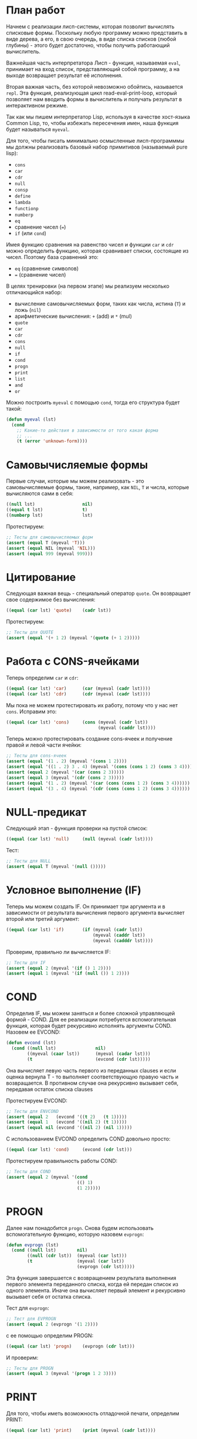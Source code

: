#+STARTUP: showall indent hidestars

* План работ

Начнем с реализации лисп-системы, которая позволит вычислять списковые формы. Поскольку
любую программу можно представить в виде дерева, а его, в свою очередь, в виде списка
списков (любой глубины) - этого будет достаточно, чтобы получить работающий вычислитель.

Важнейшая часть интерпретатора Лисп - функция, называемая ~eval~, принимает на вход
список, представляющий собой программу, а на выходе возвращает результат её исполнения.

Вторая важная часть, без которой невозможно обойтись, называется ~repl~. Эта функция,
реализующая цикл read-eval-print-loop, который позволяет нам вводить формы в
вычислитель и получать результат в интерактивном режиме.

Так как мы пишем интерпретатор Lisp, используя в качестве хост-языка Common Lisp, то,
чтобы избежать пересечения имен, наша функция будет называться ~myeval~.

Для того, чтобы писать минимально осмысленные лисп-программмы мы должны реализовать
базовый набор примитивов (называемый pure lisp):
- ~cons~
- ~car~
- ~cdr~
- ~null~
- ~consp~
- ~define~
- ~lambda~
- ~functionp~
- ~numberp~
- ~eq~
- сравнение чисел (~=~)
- ~if~ (или ~cond~)

Имея функцию сравнения на равенство чисел и функции ~car~ и ~cdr~ можно определить
функцию, которая сравнивает списки, состоящие из чисел.  Поэтому база сравнений это:
- ~eq~ (сравнение символов)
- ~=~ (сравнение чисел)

В целях тренировки (на первом этапе) мы реализуем несколько отличающийся набор:
- вычисление самовычисляемых форм, таких как числа, истина (~Т~) и ложь (~nil~)
- арифметические вычисления: ~+~ (add) и ~*~ (mul)
- ~quote~
- ~car~
- ~cdr~
- ~cons~
- ~null~
- ~if~
- ~cond~
- ~progn~
- ~print~
- ~list~
- ~and~
- ~or~

Можно построить ~myeval~ с помощью ~cond~, тогда его структура будет такой:

#+BEGIN_SRC lisp
  (defun myeval (lst)
    (cond
      ;; Какие-то действия в зависимости от того какая форма
      ;; ...
      (t (error 'unknown-form))))
#+END_SRC

* Самовычисляемые формы

Первые случаи, которые мы можем реализовать - это самовычисляемые формы, такие,
например, как ~NIL~, ~T~ и числа, которые вычисляются сами в себя:

#+NAME: number_0
#+BEGIN_SRC lisp
  ((null lst)                  nil)
  ((equal t lst)               t)
  ((numberp lst)               lst)
#+END_SRC

Протестируем:

#+NAME: number_0_test
#+BEGIN_SRC lisp
  ;; Тесты для самовычисляемых форм
  (assert (equal T (myeval 'T)))
  (assert (equal NIL (myeval 'NIL)))
  (assert (equal 999 (myeval 999)))
#+END_SRC

* Цитирование

Следующая важная вещь - специальный оператор ~quote~. Он возвращает свое содержимое без
вычисления:

#+NAME: quote_0
#+BEGIN_SRC lisp
  ((equal (car lst) 'quote)    (cadr lst))
#+END_SRC

Протестируем:

#+NAME: quote_0_test
#+BEGIN_SRC lisp
  ;; Тесты для QUOTE
  (assert (equal '(+ 1 2) (myeval '(quote (+ 1 2)))))
#+END_SRC

* Работа с CONS-ячейками

Теперь определим ~car~ и ~cdr~:

#+NAME: car_cdr_0
#+BEGIN_SRC lisp
  ((equal (car lst) 'car)      (car (myeval (cadr lst))))
  ((equal (car lst) 'cdr)      (cdr (myeval (cadr lst))))
#+END_SRC

Мы пока не можем протестировать их работу, потому что у нас нет ~cons~. Исправим это:

#+NAME: cons_0
#+BEGIN_SRC lisp
  ((equal (car lst) 'cons)     (cons (myeval (cadr lst))
                                     (myeval (caddr lst))))
#+END_SRC

Теперь можно протестировать создание cons-ячеек и получение правой и левой части
ячейки:

#+NAME: car_cdr_cons_0_test
#+BEGIN_SRC lisp
  ;; Тесты для cons-ячеек
  (assert (equal '(1 . 2) (myeval '(cons 1 2))))
  (assert (equal '((1 . 2) 3 . 4) (myeval '(cons (cons 1 2) (cons 3 4)))))
  (assert (equal 2 (myeval '(car (cons 2 3)))))
  (assert (equal 3 (myeval '(cdr (cons 2 3)))))
  (assert (equal '(1 . 2) (myeval '(car (cons (cons 1 2) (cons 3 4))))))
  (assert (equal '(3 . 4) (myeval '(cdr (cons (cons 1 2) (cons 3 4))))))
#+END_SRC

* NULL-предикат

Следующий этап - функция проверки на пустой список:

#+NAME: null_0
#+BEGIN_SRC lisp
  ((equal (car lst) 'null)     (null (myeval (cadr lst))))
#+END_SRC

Тест:

#+NAME: null_0_test
#+BEGIN_SRC lisp
  ;; Тесты для NULL
  (assert (equal T (myeval '(null ()))))
#+END_SRC

* Условное выполнение (IF)

Теперь мы можем создать IF. Он принимает три аргумента и в зависимости от результата
вычисления первого аргумента вычисляет второй или третий аргумент:

#+NAME: if_0
#+BEGIN_SRC lisp
  ((equal (car lst) 'if)       (if (myeval (cadr lst))
                                   (myeval (caddr lst))
                                   (myeval (cadddr lst))))
#+END_SRC

Проверим, правильно ли вычисляется IF:

#+NAME: if_0_test
#+BEGIN_SRC lisp
  ;; Тесты для IF
  (assert (equal 2 (myeval '(if () 1 2))))
  (assert (equal 1 (myeval '(if (null ()) 1 2))))
#+END_SRC

* COND

Определив IF, мы можем заняться и более сложной управляющей формой - COND. Для ее
реализации потребуется вспомогательная функция, которая будет рекурсивно исполнять
аргументы COND. Назовем ее EVCOND:

#+NAME: evcond_0
#+BEGIN_SRC lisp
  (defun evcond (lst)
    (cond ((null lst)               nil)
          ((myeval (caar lst))      (myeval (cadar lst)))
          (t                        (evcond (cdr lst)))))
#+END_SRC

Она вычисляет левую часть первого из переданных clauses и если оценка вернула T - то
выполняет соответствующую правую часть и возвращается. В противном случае она
рекурсивно вызывает себя, передавая остаток списка clauses

Протестируем EVCOND:

#+NAME: evcond_0_test
#+BEGIN_SRC lisp
  ;; Тесты для ENVCOND
  (assert (equal 2   (evcond '((t 2)   (t 1)))))
  (assert (equal 1   (evcond '((nil 2) (t 1)))))
  (assert (equal nil (evcond '((nil 2) (nil 1)))))
#+END_SRC

С использованием EVCOND определить COND довольно просто:

#+NAME: cond_0
#+BEGIN_SRC lisp
  ((equal (car lst) 'cond)     (evcond (cdr lst)))
#+END_SRC

Протестируем правильность работы COND:

#+NAME: cond_0_test
#+BEGIN_SRC lisp
  ;; Тесты для COND
  (assert (equal 2 (myeval '(cond
                             (() 1)
                             (1 2)))))
#+END_SRC

* PROGN

Далее нам понадобится ~progn~. Снова будем использовать вспомогательную функцию,
которую назовем ~evprogn~:

#+NAME: evprogn_0
#+BEGIN_SRC lisp
  (defun evprogn (lst)
    (cond ((null lst)        nil)
          ((null (cdr lst))  (myeval (car lst)))
          (t                 (myeval (car lst))
                             (evprogn (cdr lst)))))
#+END_SRC

Эта функция завершается с возвращением результата выполнения первого элемента
переданного списка, когда ей передан список из одного элемента. Иначе она вычисляет
первый элемент и рекурсивно вызывает себя от остатка списка.

Тест для ~evprogn~:

#+NAME: evprogn_0_test
#+BEGIN_SRC lisp
  ;; Тест для EVPROGN
  (assert (equal 2 (evprogn '(1 2))))
#+END_SRC

с ее помощью определим PROGN:

#+NAME: progn_0
#+BEGIN_SRC lisp
  ((equal (car lst) 'progn)    (evprogn (cdr lst)))
#+END_SRC

И проверим:

#+NAME: progn_0_test
#+BEGIN_SRC lisp
  ;; Тесты для PROGN
  (assert (equal 3 (myeval '(progn 1 2 3))))
#+END_SRC

* PRINT

Для того, чтобы иметь возможность отладочной печати, определим PRINT:

#+NAME: print_0
#+BEGIN_SRC lisp
  ((equal (car lst) 'print)    (print (myeval (cadr lst))))
#+END_SRC

Чтобы протестировать ~print~ воспользуемся перехватом ~standatd-output~

#+NAME: print_0_test
#+BEGIN_SRC lisp
  ;; Тесты для PRINT
  (assert (equal (with-output-to-string (*standard-output*)
                   (print 12))
                 (with-output-to-string (*standard-output*)
                   (myeval '(print 12)))))
  (assert (equal (print 12)
                 (myeval '(print 12))))
#+END_SRC

* LIST

List - это функция, которая вычисляет свои аргументы и формирует из результатов
вычисления список. Для ее определения нам понадобится вспомогательная функция
~evlis~. Она рекурсивно исполняет список, полученный в первом аргументе, применяя к
результатам исполнения CONS, чтобы получить список результатов:

#+NAME: evlis_0
#+BEGIN_SRC lisp
  (defun evlis (lst)
    (cond ((null lst)  nil)
          (t           (cons (myeval (car lst))
                             (evlis (cdr lst))))))
#+END_SRC

Протестируем ~evlis~:

#+NAME: evlis_0_test
#+BEGIN_SRC lisp
  ;; Тесты для EVLIS
  (assert (equal '(3 6 42)
                 (evlis '((+ 1 2) (* 2 3) 42))))
#+END_SRC

Теперь мы можем определить ~list~:

#+NAME: list_0
#+BEGIN_SRC lisp
  ((equal (car lst) 'list)     (evlis (cdr lst)))
#+END_SRC

Протестируем ~list~

#+NAME: list_0_test
#+BEGIN_SRC lisp
  ;; Тесты для LIST
  (assert (equal '(3 6 42)
                 (myeval '(list (+ 1 2) (* 2 3) 42))))
#+END_SRC

* AND

Подобно ~evlis~, ~evand~ рекурсивно вычисляет список, применяя к результатам
~and~. Подобно ~evprogn~, в случае передачи списка из одного аргумента ~evand~
завершается с возвращением результата вычисления ~and~ от одного элемента.

#+NAME: evand_0
#+BEGIN_SRC lisp
  (defun evand (lst)
    (cond ((null lst)        (and))
          ((null (cdr lst))  (and (myeval (car lst))))
          (t                 (and (myeval (car lst))
                                  (evand (cdr lst))))))
#+END_SRC

Протестируем ~evand~:

#+NAME: evand_0_test
#+BEGIN_SRC lisp
  ;; Тесты для EVAND
  (assert (equal (and)           (evand '())))
  (assert (equal (and 1)         (evand '(1))))
  (assert (equal (and nil)       (evand '(nil))))
  (assert (equal (and 1 nil)     (evand '(1 nil ))))
  (assert (equal (and 1 2 nil)   (evand '(1 2 nil))))
  (assert (equal (and 1 2 3)     (evand '(1 2 3))))
#+END_SRC

Теперь мы можем определить ~and~:

#+NAME: and_0
#+BEGIN_SRC lisp
  ((equal (car lst) 'and)      (evand (cdr lst)))
#+END_SRC

Протестируем ~and~:

#+NAME: and_0_test
#+BEGIN_SRC lisp
  ;; Тесты для AND
  (assert (equal (and)                (myeval '(and))))
  (assert (equal (and 1)              (myeval '(and 1))))
  (assert (equal (and nil)            (myeval '(and nil))))
  (assert (equal (and 1 nil)          (myeval '(and 1 nil))))
  (assert (equal (and 1 2 nil)        (myeval '(and 1 2 nil))))
  (assert (equal (and 1 2 3)          (myeval '(and 1 2 3))))
  (assert (equal (and 1 (and 1 2) 3)  (myeval '(and 1 (and 1 2) 3))))
#+END_SRC

* OR

Определение ~or~ полностью аналогочно определению ~and~:

#+NAME: evor_0
#+BEGIN_SRC lisp
  (defun evor (lst)
    (cond ((null lst)        (or))
          ((null (cdr lst))  (or (myeval (car lst))))
          (t                 (or (myeval (car lst))
                                 (evor (cdr lst))))))
#+END_SRC

Тесты

#+NAME: evor_0_test
#+BEGIN_SRC lisp
  ;; Тесты для EVOR
  (assert (equal (or)           (evor '())))
  (assert (equal (or nil 1)     (evor '(nil 1))))
  (assert (equal (or nil nil 1) (evor '(nil nil 1))))
  (assert (equal (or nil 1 2)   (evor '(nil 1 2))))
  (assert (equal (or 1 2 3)     (evor '(1 2 3))))
#+END_SRC

Теперь мы можем определить ~or~:

#+NAME: or_0
#+BEGIN_SRC lisp
  ((equal (car lst) 'or)       (evor  (cdr lst)))
#+END_SRC

Протестируем ~or~:

#+NAME: or_0_test
#+BEGIN_SRC lisp
  ;; Тесты для OR
  (assert (equal (or)                  (myeval '(or))))
  (assert (equal (or nil 1)            (myeval '(or nil 1))))
  (assert (equal (or nil nil 1)        (myeval '(or nil nil 1))))
  (assert (equal (or nil 1 2)          (myeval '(or nil 1 2))))
  (assert (equal (or nil (or 3 2) 2)   (myeval '(or nil (or 3 2) 2))))
#+END_SRC

* Встроенные функции арифметики

Теперь мы можем сделать функции сложения и умножения. Для того, чтобы они могли
принимать любое количество аргументов, необходимо сделать их рекурсивными.

Они будут получать список, брать из него первый элемент и оценивать его, а потом
рекурсивно вызывать себя от остатка списка.

#+NAME: evaddmul_0
#+BEGIN_SRC lisp
  (defun evadd (lst)
    (cond ((null lst)        0)
          ((null (cdr lst))  (+ (myeval (car lst))))
          (t                 (+ (myeval (car lst))
                                (evadd (cdr lst))))))
  (defun evmul (lst)
    (cond ((null lst)        1)
          ((null (cdr lst))  (* (myeval (car lst))))
          (t                 (* (myeval (car lst))
                                (evmul (cdr lst))))))
#+END_SRC

Протестируем ~evadd~ и ~evmul~:

#+NAME: evaddmul_0_test
#+BEGIN_SRC lisp
  ;; Тесты для EVADD
  (assert (equal 0                (evadd '())))
  (assert (equal 2                (evadd '(2))))
  (assert (equal 5                (evadd '(2 3))))
  (assert (equal (+ 2 3 4)        (evadd '(2 3 4))))
  (assert (equal (+ 2 (+ 3 4))    (evadd '(2 (+ 3 4)))))
  (assert (equal (+ 2 (+ 3 4) 5)  (evadd '(2 (+ 3 4) 5))))
  ;; Тесты для EVMUL
  (assert (equal 1                (evmul '())))
  (assert (equal 2                (evmul '(2))))
  (assert (equal 6                (evmul '(2 3))))
  (assert (equal (* 2 3 4)        (evmul '(2 3 4))))
  (assert (equal (* 2 (* 3 4))    (evmul '(2 (* 3 4)))))
  (assert (equal (* 2 (* 3 4) 5)  (evmul '(2 (* 3 4) 5))))
#+END_SRC

Теперь мы можем определить сложение и умножение внутри ~myeval~

#+NAME: ariph_0
#+BEGIN_SRC lisp
  ((equal (car lst) '+)        (evadd (cdr lst)))
  ((equal (car lst) '*)        (evmul (cdr lst)))
#+END_SRC

Теперь мы можем протестировать то, что у нас получилось:

#+NAME: ariph_0_test
#+BEGIN_SRC lisp
  ;; Тесты для сложения
  (assert (equal 0                (myeval '(+))))
  (assert (equal (+ 2)            (myeval '(+ 2))))
  (assert (equal (+ 2 3)          (myeval '(+ 2 3))))
  (assert (equal (+ 2 3 4)        (myeval '(+ 2 3 4))))
  (assert (equal (+ 2 (+ 3 4))    (myeval '(+ 2 (+ 3 4)))))
  (assert (equal (+ 2 (+ 3 4) 5)  (myeval '(+ 2 (+ 3 4) 5))))
  ;; Тесты для умножения
  (assert (equal 1                (myeval '(*))))
  (assert (equal (* 2)            (myeval '(* 2))))
  (assert (equal (* 2 3)          (myeval '(* 2 3))))
  (assert (equal (* 2 3 4)        (myeval '(* 2 3 4))))
  (assert (equal (* 2 (* 3 4))    (myeval '(* 2 (* 3 4)))))
  (assert (equal (* 2 (* 3 4) 5)  (myeval '(* 2 (* 3 4) 5))))
#+END_SRC

* MyEval

Теперь мы можем собрать из вышеперечисленных кусочков ~myeval~, предварив его всеми
впомогательными функциями.

#+NAME: myeval_0
#+BEGIN_SRC lisp
  <<evcond_0>>
  <<evprogn_0>>
  <<evlis_0>>
  <<evand_0>>
  <<evor_0>>
  <<evaddmul_0>>
  (defun myeval (lst)
    (cond
      <<number_0>>
      <<quote_0>>
      <<car_cdr_0>>
      <<cons_0>>
      <<null_0>>
      <<if_0>>
      <<cond_0>>
      <<progn_0>>
      <<print_0>>
      <<list_0>>
      <<and_0>>
      <<or_0>>
      <<ariph_0>>
      (t (error 'unknown-form))))
#+END_SRC

И также собрать все тесты:

#+NAME: myeval_0_test
#+BEGIN_SRC lisp
  <<number_0_test>>
  <<quote_0_test>>
  <<car_cdr_cons_0_test>>
  <<null_0_test>>
  <<if_0_test>>
  <<evcond_0_test>>
  <<cond_0_test>>
  <<evprogn_0_test>>
  <<progn_0_test>>
  <<print_0_test>>
  <<evlis_0_test>>
  <<list_0_test>>
  <<evand_0_test>>
  <<and_0_test>>
  <<evor_0_test>>
  <<or_0_test>>
  <<evaddmul_0_test>>
  <<ariph_0_test>>
#+END_SRC

* REPL

Read-Eval-Print-Loop - визитная карточка лиспа. Определим его:

#+NAME: repl_0
#+BEGIN_SRC lisp
  (defun repl ()
    (princ "microlisp>")
    (finish-output)
    (princ (myeval (read)))
    (terpri)
    (finish-output)
    (repl))
#+END_SRC

* Итоги

Соберем простой интерпретатор из ~myeval~, вспомогательных функций и ~repl~ и запишем
его файл:

#+BEGIN_SRC lisp :tangle lisp-0.lisp :noweb tangle :exports code :padline no :comments none
  <<myeval_0>>
  <<repl_0>>
  <<myeval_0_test>>
#+END_SRC

Мы должны получить следующий результат:

#+BEGIN_SRC lisp
  (defun evcond (lst)
    (cond ((null lst)               nil)
          ((myeval (caar lst))      (myeval (cadar lst)))
          (t                        (evcond (cdr lst)))))
  (defun evprogn (lst)
    (cond ((null lst)        nil)
          ((null (cdr lst))  (myeval (car lst)))
          (t                 (myeval (car lst))
                             (evprogn (cdr lst)))))
  (defun evlis (lst)
    (cond ((null lst)  nil)
          (t           (cons (myeval (car lst))
                             (evlis (cdr lst))))))
  (defun evand (lst)
    (cond ((null lst)        (and))
          ((null (cdr lst))  (and (myeval (car lst))))
          (t                 (and (myeval (car lst))
                                  (evand (cdr lst))))))
  (defun evor (lst)
    (cond ((null lst)        (or))
          ((null (cdr lst))  (or (myeval (car lst))))
          (t                 (or (myeval (car lst))
                                 (evor (cdr lst))))))
  (defun evadd (lst)
    (cond ((null lst)        0)
          ((null (cdr lst))  (+ (myeval (car lst))))
          (t                 (+ (myeval (car lst))
                                (evadd (cdr lst))))))
  (defun evmul (lst)
    (cond ((null lst)        1)
          ((null (cdr lst))  (* (myeval (car lst))))
          (t                 (* (myeval (car lst))
                                (evmul (cdr lst))))))
  (defun myeval (lst)
    (cond
      ((null lst)                  nil)
      ((equal t lst)               t)
      ((numberp lst)               lst)
      ((equal (car lst) 'quote)    (cadr lst))
      ((equal (car lst) 'car)      (car (myeval (cadr lst))))
      ((equal (car lst) 'cdr)      (cdr (myeval (cadr lst))))
      ((equal (car lst) 'cons)     (cons (myeval (cadr lst))
                                         (myeval (caddr lst))))
      ((equal (car lst) 'null)     (null (myeval (cadr lst))))
      ((equal (car lst) 'if)       (if (myeval (cadr lst))
                                       (myeval (caddr lst))
                                       (myeval (cadddr lst))))
      ((equal (car lst) 'cond)     (evcond (cdr lst)))
      ((equal (car lst) 'progn)    (evprogn (cdr lst)))
      ((equal (car lst) 'print)    (print (myeval (cadr lst))))
      ((equal (car lst) 'list)     (evlis (cdr lst)))
      ((equal (car lst) 'and)      (evand (cdr lst)))
      ((equal (car lst) 'or)       (evor  (cdr lst)))
      ((equal (car lst) '+)        (evadd (cdr lst)))
      ((equal (car lst) '*)        (evmul (cdr lst)))
      (t (error 'unknown-form))))
  (defun repl ()
    (princ "microlisp>")
    (finish-output)
    (princ (myeval (read)))
    (terpri)
    (finish-output)
    (repl))
  ;; Тесты для самовычисляемых форм
  (assert (equal T (myeval 'T)))
  (assert (equal NIL (myeval 'NIL)))
  (assert (equal 999 (myeval 999)))
  ;; Тесты для QUOTE
  (assert (equal '(+ 1 2) (myeval '(quote (+ 1 2)))))
  ;; Тесты для cons-ячеек
  (assert (equal '(1 . 2) (myeval '(cons 1 2))))
  (assert (equal '((1 . 2) 3 . 4) (myeval '(cons (cons 1 2) (cons 3 4)))))
  (assert (equal 2 (myeval '(car (cons 2 3)))))
  (assert (equal 3 (myeval '(cdr (cons 2 3)))))
  (assert (equal '(1 . 2) (myeval '(car (cons (cons 1 2) (cons 3 4))))))
  (assert (equal '(3 . 4) (myeval '(cdr (cons (cons 1 2) (cons 3 4))))))
  ;; Тесты для NULL
  (assert (equal T (myeval '(null ()))))
  ;; Тесты для IF
  (assert (equal 2 (myeval '(if () 1 2))))
  (assert (equal 1 (myeval '(if (null ()) 1 2))))
  ;; Тесты для ENVCOND
  (assert (equal 2   (evcond '((t 2)   (t 1)))))
  (assert (equal 1   (evcond '((nil 2) (t 1)))))
  (assert (equal nil (evcond '((nil 2) (nil 1)))))
  ;; Тесты для COND
  (assert (equal 2 (myeval '(cond
                             (() 1)
                             (1 2)))))
  ;; Тест для EVPROGN
  (assert (equal 2 (evprogn '(1 2))))
  ;; Тесты для PROGN
  (assert (equal 3 (myeval '(progn 1 2 3))))
  ;; Тесты для PRINT
  (assert (equal (with-output-to-string (*standard-output*)
                   (print 12))
                 (with-output-to-string (*standard-output*)
                   (myeval '(print 12)))))
  (assert (equal (print 12)
                 (myeval '(print 12))))
  ;; Тесты для EVLIS
  (assert (equal '(3 6 42)
                 (evlis '((+ 1 2) (* 2 3) 42))))
  ;; Тесты для LIST
  (assert (equal '(3 6 42)
                 (myeval '(list (+ 1 2) (* 2 3) 42))))
  ;; Тесты для EVAND
  (assert (equal (and)           (evand '())))
  (assert (equal (and 1)         (evand '(1))))
  (assert (equal (and nil)       (evand '(nil))))
  (assert (equal (and 1 nil)     (evand '(1 nil ))))
  (assert (equal (and 1 2 nil)   (evand '(1 2 nil))))
  (assert (equal (and 1 2 3)     (evand '(1 2 3))))
  ;; Тесты для AND
  (assert (equal (and)                (myeval '(and))))
  (assert (equal (and 1)              (myeval '(and 1))))
  (assert (equal (and nil)            (myeval '(and nil))))
  (assert (equal (and 1 nil)          (myeval '(and 1 nil))))
  (assert (equal (and 1 2 nil)        (myeval '(and 1 2 nil))))
  (assert (equal (and 1 2 3)          (myeval '(and 1 2 3))))
  (assert (equal (and 1 (and 1 2) 3)  (myeval '(and 1 (and 1 2) 3))))
  ;; Тесты для EVOR
  (assert (equal (or)           (evor '())))
  (assert (equal (or nil 1)     (evor '(nil 1))))
  (assert (equal (or nil nil 1) (evor '(nil nil 1))))
  (assert (equal (or nil 1 2)   (evor '(nil 1 2))))
  (assert (equal (or 1 2 3)     (evor '(1 2 3))))
  ;; Тесты для OR
  (assert (equal (or)                  (myeval '(or))))
  (assert (equal (or nil 1)            (myeval '(or nil 1))))
  (assert (equal (or nil nil 1)        (myeval '(or nil nil 1))))
  (assert (equal (or nil 1 2)          (myeval '(or nil 1 2))))
  (assert (equal (or nil (or 3 2) 2)   (myeval '(or nil (or 3 2) 2))))
  ;; Тесты для EVADD
  (assert (equal 0                (evadd '())))
  (assert (equal 2                (evadd '(2))))
  (assert (equal 5                (evadd '(2 3))))
  (assert (equal (+ 2 3 4)        (evadd '(2 3 4))))
  (assert (equal (+ 2 (+ 3 4))    (evadd '(2 (+ 3 4)))))
  (assert (equal (+ 2 (+ 3 4) 5)  (evadd '(2 (+ 3 4) 5))))
  ;; Тесты для EVMUL
  (assert (equal 1                (evmul '())))
  (assert (equal 2                (evmul '(2))))
  (assert (equal 6                (evmul '(2 3))))
  (assert (equal (* 2 3 4)        (evmul '(2 3 4))))
  (assert (equal (* 2 (* 3 4))    (evmul '(2 (* 3 4)))))
  (assert (equal (* 2 (* 3 4) 5)  (evmul '(2 (* 3 4) 5))))
  ;; Тесты для сложения
  (assert (equal 0                (myeval '(+))))
  (assert (equal (+ 2)            (myeval '(+ 2))))
  (assert (equal (+ 2 3)          (myeval '(+ 2 3))))
  (assert (equal (+ 2 3 4)        (myeval '(+ 2 3 4))))
  (assert (equal (+ 2 (+ 3 4))    (myeval '(+ 2 (+ 3 4)))))
  (assert (equal (+ 2 (+ 3 4) 5)  (myeval '(+ 2 (+ 3 4) 5))))
  ;; Тесты для умножения
  (assert (equal 1                (myeval '(*))))
  (assert (equal (* 2)            (myeval '(* 2))))
  (assert (equal (* 2 3)          (myeval '(* 2 3))))
  (assert (equal (* 2 3 4)        (myeval '(* 2 3 4))))
  (assert (equal (* 2 (* 3 4))    (myeval '(* 2 (* 3 4)))))
  (assert (equal (* 2 (* 3 4) 5)  (myeval '(* 2 (* 3 4) 5))))
#+END_SRC
